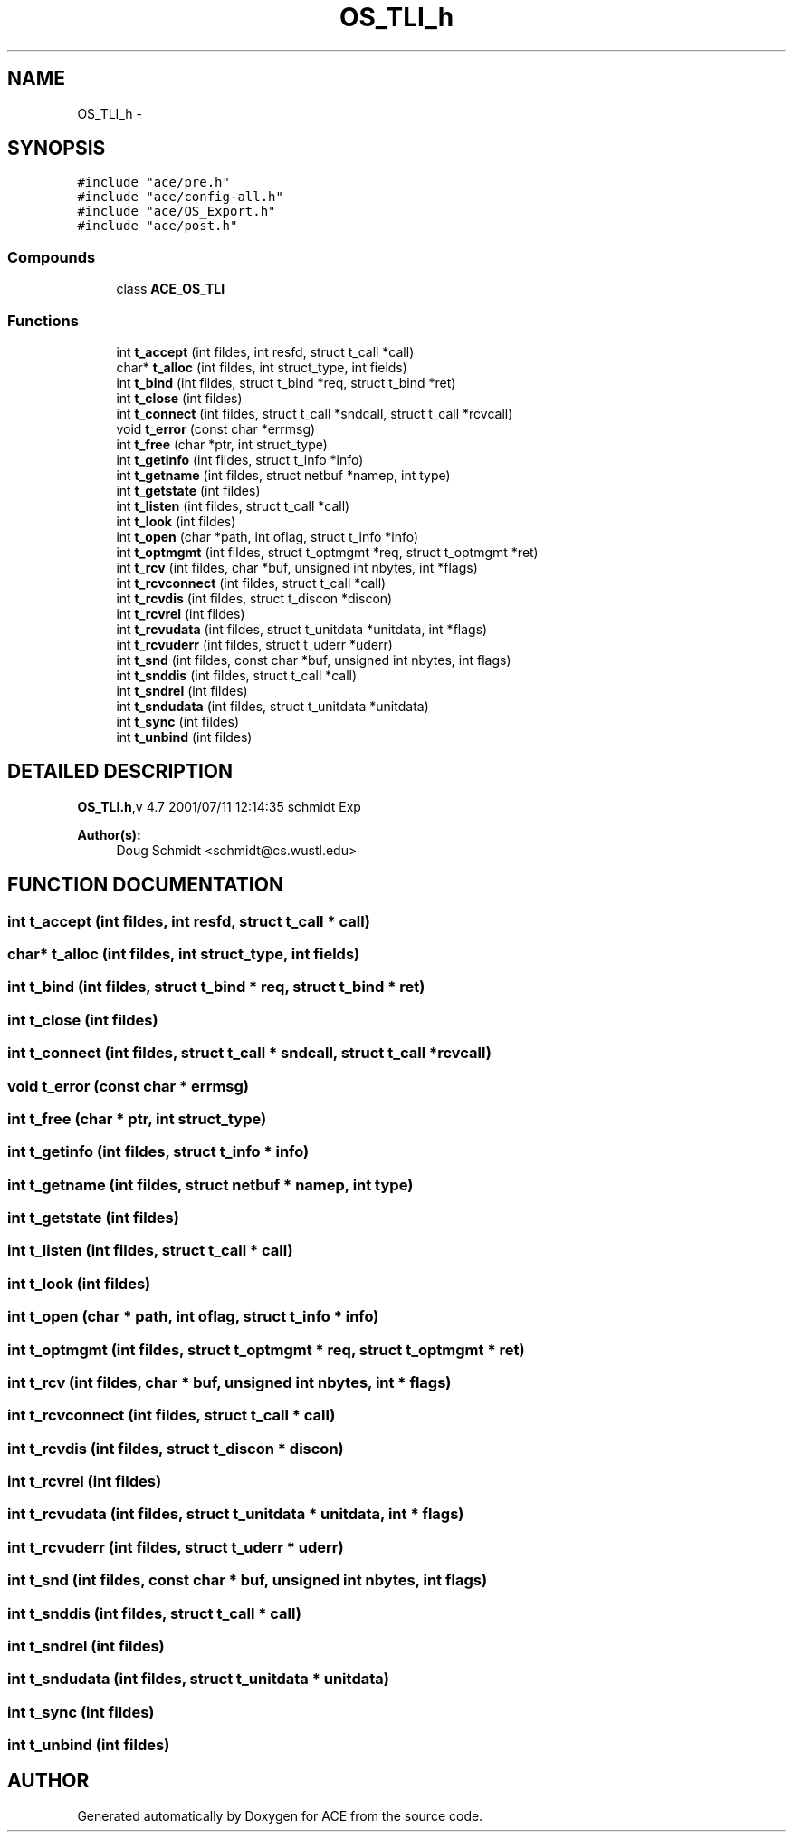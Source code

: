.TH OS_TLI_h 3 "5 Oct 2001" "ACE" \" -*- nroff -*-
.ad l
.nh
.SH NAME
OS_TLI_h \- 
.SH SYNOPSIS
.br
.PP
\fC#include "ace/pre.h"\fR
.br
\fC#include "ace/config-all.h"\fR
.br
\fC#include "ace/OS_Export.h"\fR
.br
\fC#include "ace/post.h"\fR
.br

.SS Compounds

.in +1c
.ti -1c
.RI "class \fBACE_OS_TLI\fR"
.br
.in -1c
.SS Functions

.in +1c
.ti -1c
.RI "int \fBt_accept\fR (int fildes, int resfd, struct t_call *call)"
.br
.ti -1c
.RI "char* \fBt_alloc\fR (int fildes, int struct_type, int fields)"
.br
.ti -1c
.RI "int \fBt_bind\fR (int fildes, struct t_bind *req, struct t_bind *ret)"
.br
.ti -1c
.RI "int \fBt_close\fR (int fildes)"
.br
.ti -1c
.RI "int \fBt_connect\fR (int fildes, struct t_call *sndcall, struct t_call *rcvcall)"
.br
.ti -1c
.RI "void \fBt_error\fR (const char *errmsg)"
.br
.ti -1c
.RI "int \fBt_free\fR (char *ptr, int struct_type)"
.br
.ti -1c
.RI "int \fBt_getinfo\fR (int fildes, struct t_info *info)"
.br
.ti -1c
.RI "int \fBt_getname\fR (int fildes, struct netbuf *namep, int type)"
.br
.ti -1c
.RI "int \fBt_getstate\fR (int fildes)"
.br
.ti -1c
.RI "int \fBt_listen\fR (int fildes, struct t_call *call)"
.br
.ti -1c
.RI "int \fBt_look\fR (int fildes)"
.br
.ti -1c
.RI "int \fBt_open\fR (char *path, int oflag, struct t_info *info)"
.br
.ti -1c
.RI "int \fBt_optmgmt\fR (int fildes, struct t_optmgmt *req, struct t_optmgmt *ret)"
.br
.ti -1c
.RI "int \fBt_rcv\fR (int fildes, char *buf, unsigned int nbytes, int *flags)"
.br
.ti -1c
.RI "int \fBt_rcvconnect\fR (int fildes, struct t_call *call)"
.br
.ti -1c
.RI "int \fBt_rcvdis\fR (int fildes, struct t_discon *discon)"
.br
.ti -1c
.RI "int \fBt_rcvrel\fR (int fildes)"
.br
.ti -1c
.RI "int \fBt_rcvudata\fR (int fildes, struct t_unitdata *unitdata, int *flags)"
.br
.ti -1c
.RI "int \fBt_rcvuderr\fR (int fildes, struct t_uderr *uderr)"
.br
.ti -1c
.RI "int \fBt_snd\fR (int fildes, const char *buf, unsigned int nbytes, int flags)"
.br
.ti -1c
.RI "int \fBt_snddis\fR (int fildes, struct t_call *call)"
.br
.ti -1c
.RI "int \fBt_sndrel\fR (int fildes)"
.br
.ti -1c
.RI "int \fBt_sndudata\fR (int fildes, struct t_unitdata *unitdata)"
.br
.ti -1c
.RI "int \fBt_sync\fR (int fildes)"
.br
.ti -1c
.RI "int \fBt_unbind\fR (int fildes)"
.br
.in -1c
.SH DETAILED DESCRIPTION
.PP 
.PP
\fBOS_TLI.h\fR,v 4.7 2001/07/11 12:14:35 schmidt Exp
.PP
\fBAuthor(s): \fR
.in +1c
 Doug Schmidt <schmidt@cs.wustl.edu>
.PP
.SH FUNCTION DOCUMENTATION
.PP 
.SS int t_accept (int fildes, int resfd, struct t_call * call)
.PP
.SS char* t_alloc (int fildes, int struct_type, int fields)
.PP
.SS int t_bind (int fildes, struct t_bind * req, struct t_bind * ret)
.PP
.SS int t_close (int fildes)
.PP
.SS int t_connect (int fildes, struct t_call * sndcall, struct t_call * rcvcall)
.PP
.SS void t_error (const char * errmsg)
.PP
.SS int t_free (char * ptr, int struct_type)
.PP
.SS int t_getinfo (int fildes, struct t_info * info)
.PP
.SS int t_getname (int fildes, struct netbuf * namep, int type)
.PP
.SS int t_getstate (int fildes)
.PP
.SS int t_listen (int fildes, struct t_call * call)
.PP
.SS int t_look (int fildes)
.PP
.SS int t_open (char * path, int oflag, struct t_info * info)
.PP
.SS int t_optmgmt (int fildes, struct t_optmgmt * req, struct t_optmgmt * ret)
.PP
.SS int t_rcv (int fildes, char * buf, unsigned int nbytes, int * flags)
.PP
.SS int t_rcvconnect (int fildes, struct t_call * call)
.PP
.SS int t_rcvdis (int fildes, struct t_discon * discon)
.PP
.SS int t_rcvrel (int fildes)
.PP
.SS int t_rcvudata (int fildes, struct t_unitdata * unitdata, int * flags)
.PP
.SS int t_rcvuderr (int fildes, struct t_uderr * uderr)
.PP
.SS int t_snd (int fildes, const char * buf, unsigned int nbytes, int flags)
.PP
.SS int t_snddis (int fildes, struct t_call * call)
.PP
.SS int t_sndrel (int fildes)
.PP
.SS int t_sndudata (int fildes, struct t_unitdata * unitdata)
.PP
.SS int t_sync (int fildes)
.PP
.SS int t_unbind (int fildes)
.PP
.SH AUTHOR
.PP 
Generated automatically by Doxygen for ACE from the source code.